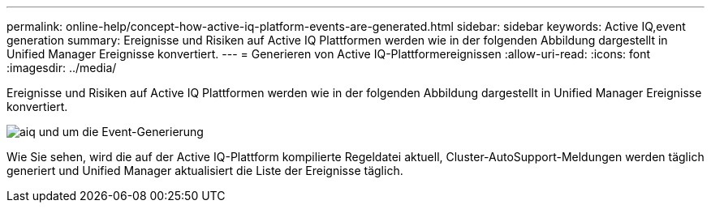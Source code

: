 ---
permalink: online-help/concept-how-active-iq-platform-events-are-generated.html 
sidebar: sidebar 
keywords: Active IQ,event generation 
summary: Ereignisse und Risiken auf Active IQ Plattformen werden wie in der folgenden Abbildung dargestellt in Unified Manager Ereignisse konvertiert. 
---
= Generieren von Active IQ-Plattformereignissen
:allow-uri-read: 
:icons: font
:imagesdir: ../media/


[role="lead"]
Ereignisse und Risiken auf Active IQ Plattformen werden wie in der folgenden Abbildung dargestellt in Unified Manager Ereignisse konvertiert.

image::../media/aiq-and-um-event-generation.png[aiq und um die Event-Generierung]

Wie Sie sehen, wird die auf der Active IQ-Plattform kompilierte Regeldatei aktuell, Cluster-AutoSupport-Meldungen werden täglich generiert und Unified Manager aktualisiert die Liste der Ereignisse täglich.
